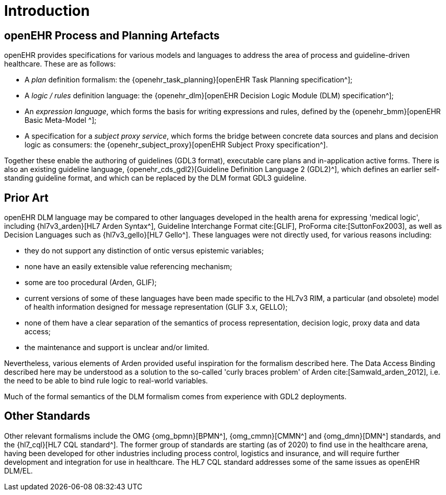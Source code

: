 = Introduction

== openEHR Process and Planning Artefacts

openEHR provides specifications for various models and languages to address the area of process and guideline-driven healthcare. These are as follows:

* A _plan_ definition formalism: the {openehr_task_planning}[openEHR Task Planning specification^];
* A _logic / rules_ definition language: the {openehr_dlm}[openEHR Decision Logic Module (DLM) specification^];
* An _expression language_, which forms the basis for writing expressions and rules, defined by the {openehr_bmm}[openEHR Basic Meta-Model ^];
* A specification for a _subject proxy service_, which forms the bridge between concrete data sources and plans and decision logic as consumers: the {openehr_subject_proxy}[openEHR Subject Proxy specification^].

Together these enable the authoring of guidelines (GDL3 format), executable care plans and in-application active forms. There is also an existing guideline language, {openehr_cds_gdl2}[Guideline Definition Language 2 (GDL2)^], which defines an earlier self-standing guideline format, and which can be replaced by the DLM format GDL3 guideline.

== Prior Art

openEHR DLM language may be compared to other languages developed in the health arena for expressing 'medical logic', including {hl7v3_arden}[HL7 Arden Syntax^], Guideline Interchange Format cite:[GLIF], ProForma cite:[SuttonFox2003], as well as Decision Languages such as {hl7v3_gello}[HL7 Gello^]. These languages were not directly used, for various reasons including:

* they do not support any distinction of ontic versus epistemic variables;
* none have an easily extensible value referencing mechanism;
* some are too procedural (Arden, GLIF);
* current versions of some of these languages have been made specific to the HL7v3 RIM, a particular (and obsolete) model of health information designed for message representation (GLIF 3.x, GELLO);
* none of them have a clear separation of the semantics of process representation, decision logic, proxy data and data access;
* the maintenance and support is unclear and/or limited.

Nevertheless, various elements of Arden provided useful inspiration for the formalism described here. The Data Access Binding described here may be understood as a solution to the so-called 'curly braces problem' of Arden cite:[Samwald_arden_2012], i.e. the need to be able to bind rule logic to real-world variables.

Much of the formal semantics of the DLM formalism comes from experience with GDL2 deployments.

== Other Standards

Other relevant formalisms include the OMG {omg_bpmn}[BPMN^], {omg_cmmn}[CMMN^] and {omg_dmn}[DMN^] standards, and the {hl7_cql}[HL7 CQL standard^]. The former group of standards are starting (as of 2020) to find use in the healthcare arena, having been developed for other industries including process control, logistics and insurance, and will require further development and integration for use in healthcare. The HL7 CQL standard addresses some of the same issues as openEHR DLM/EL.
